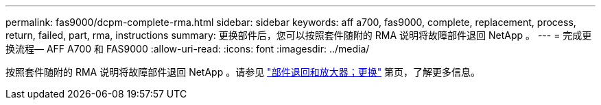 ---
permalink: fas9000/dcpm-complete-rma.html 
sidebar: sidebar 
keywords: aff a700, fas9000, complete, replacement, process, return, failed, part, rma, instructions 
summary: 更换部件后，您可以按照套件随附的 RMA 说明将故障部件退回 NetApp 。 
---
= 完成更换流程— AFF A700 和 FAS9000
:allow-uri-read: 
:icons: font
:imagesdir: ../media/


[role="lead"]
按照套件随附的 RMA 说明将故障部件退回 NetApp 。请参见 https://mysupport.netapp.com/site/info/rma["部件退回和放大器；更换"] 第页，了解更多信息。
